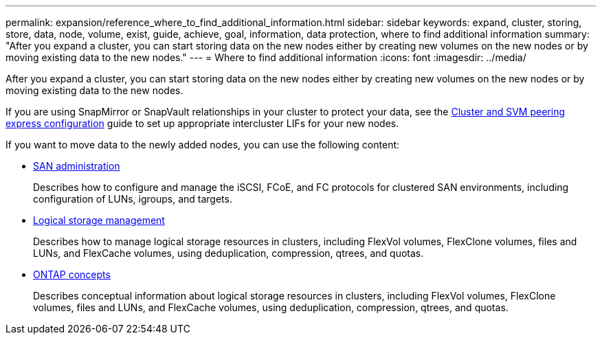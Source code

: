 ---
permalink: expansion/reference_where_to_find_additional_information.html
sidebar: sidebar
keywords: expand, cluster, storing, store, data, node, volume, exist, guide, achieve, goal, information, data protection, where to find additional information
summary: "After you expand a cluster, you can start storing data on the new nodes either by creating new volumes on the new nodes or by moving existing data to the new nodes."
---
= Where to find additional information
:icons: font
:imagesdir: ../media/

[.lead]
After you expand a cluster, you can start storing data on the new nodes either by creating new volumes on the new nodes or by moving existing data to the new nodes.

If you are using SnapMirror or SnapVault relationships in your cluster to protect your data, see the http://docs.netapp.com/ontap-9/topic/com.netapp.doc.exp-clus-peer/home.html[Cluster and SVM peering express configuration] guide to set up appropriate intercluster LIFs for your new nodes.

If you want to move data to the newly added nodes, you can use the following content:

* https://docs.netapp.com/us-en/ontap/san-admin/index.html[SAN administration]
+
Describes how to configure and manage the iSCSI, FCoE, and FC protocols for clustered SAN environments, including configuration of LUNs, igroups, and targets.

* https://docs.netapp.com/us-en/ontap/volumes/index.html[Logical storage management]
+
Describes how to manage logical storage resources in clusters, including FlexVol volumes, FlexClone volumes, files and LUNs, and FlexCache volumes, using deduplication, compression, qtrees, and quotas.

* https://docs.netapp.com/us-en/ontap/concepts/index.html[ONTAP concepts]
+
Describes conceptual information about logical storage resources in clusters, including FlexVol volumes, FlexClone volumes, files and LUNs, and FlexCache volumes, using deduplication, compression, qtrees, and quotas.
